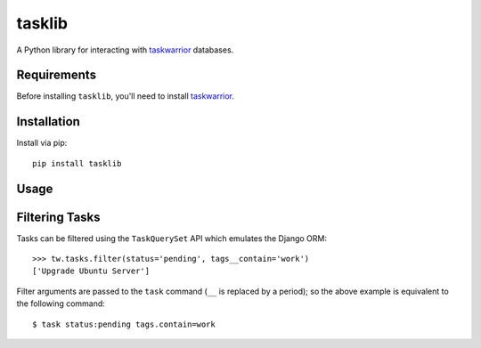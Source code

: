tasklib
=======

A Python library for interacting with taskwarrior_ databases.

Requirements
------------

Before installing ``tasklib``, you'll need to install taskwarrior_.

Installation
------------

Install via pip::

    pip install tasklib

Usage
-----

.. source-code:

    >>> from tasklib.task import TaskWarrior

    >>> tw = TaskWarrior('/home/rob/.task')
    >>> tasks = tw.tasks.pending()
    >>> tasks
    ['Tidy the house', 'Learn German']
    >>> tasks.filter(tags__contain='chores')
    ['Tidy the house']
    >>> type(tasks[0])
    <class 'tasklib.task.Task'>
    >>> task[0].done()

Filtering Tasks
---------------

Tasks can be filtered using the ``TaskQuerySet`` API which emulates the
Django ORM::

    >>> tw.tasks.filter(status='pending', tags__contain='work')
    ['Upgrade Ubuntu Server']

Filter arguments are passed to the ``task`` command (``__`` is replaced by
a period); so the above example is equivalent to the following command::

    $ task status:pending tags.contain=work

.. _taskwarrior: http://taskwarrior.org
